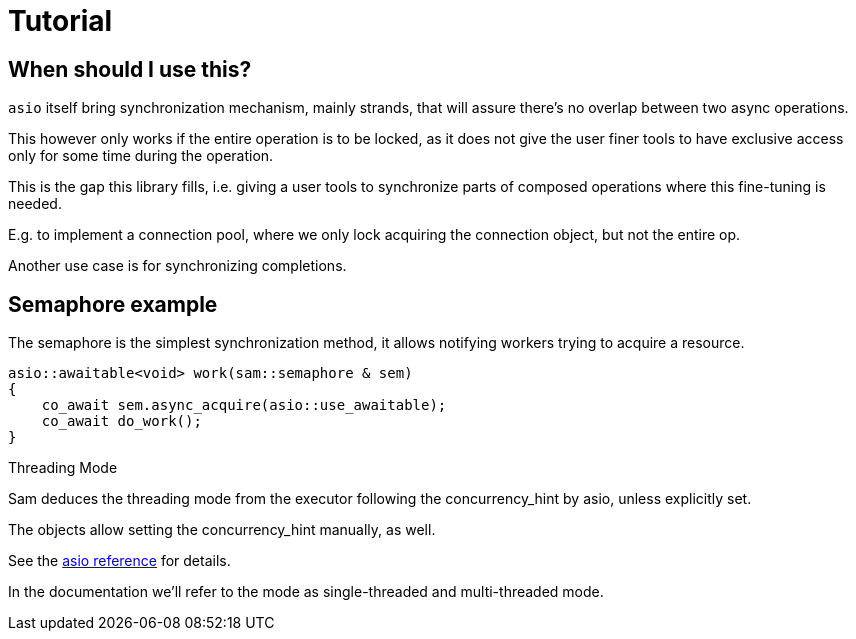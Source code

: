 [#tutorial]
# Tutorial

## When should I use this?

`asio` itself bring synchronization mechanism, mainly strands, 
that will assure there's no overlap between two async operations.

This however only works if the entire operation is to be locked,
as it does not give the user finer tools to have exclusive access
only for some time during the operation.

This is the gap this library fills, i.e. giving a user tools to
synchronize parts of composed operations where this fine-tuning is needed.

E.g. to implement a connection pool, where we only lock acquiring the connection object,
but not the entire op.

Another use case is for synchronizing completions.

## Semaphore example

The semaphore is the simplest synchronization method,
it allows notifying workers trying to acquire a resource.

[source,cpp]
----
asio::awaitable<void> work(sam::semaphore & sem)
{
    co_await sem.async_acquire(asio::use_awaitable);
    co_await do_work();
}
----

[#threading-mode]
.Threading Mode
****
Sam deduces the threading mode from the executor following
the concurrency_hint by asio, unless explicitly set.

The objects allow setting the concurrency_hint manually, as well.

See the
https://www.boost.org/doc/libs/master/doc/html/boost_asio/overview/core/concurrency_hint.html[
asio reference] for details.

In the documentation we'll refer to the mode as single-threaded and multi-threaded mode.

****
